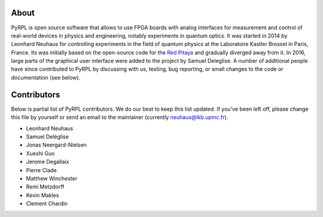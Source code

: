 About
*********

PyRPL is open source software that allows to use FPGA boards with
analog interfaces for measurement and control of real-world devices in
physics and engineering, notably experiments in quantum optics. It was
started in 2014 by Leonhard Neuhaus for controlling experiments in the field
of quantum physics at the Laboratoire Kastler Brossel in Paris, France.
Its was initially based on the open-source code for the `Red Pitaya <www.redpitaya.com>`_
and gradually diverged away from it. In 2016, large parts of the graphical
user interface were added to the project by Samuel Deleglise. A number of
additional people have since contributed to PyRPL by discussing with us, testing,
bug reporting, or small changes to the code or documentation (see below).


Contributors
**************

Below is partial list of PyRPL contributors. We do our best to keep this list updated.
If you've been left off, please change this file by yourself or send an email to the
maintainer (currently neuhaus@lkb.upmc.fr).

* Leonhard Neuhaus
* Samuel Deléglise
* Jonas Neergard-Nielsen
* Xueshi Guo
* Jerome Degallaix
* Pierre Clade
* Matthew Winchester
* Remi Metzdorff
* Kevin Makles
* Clement Chardin
